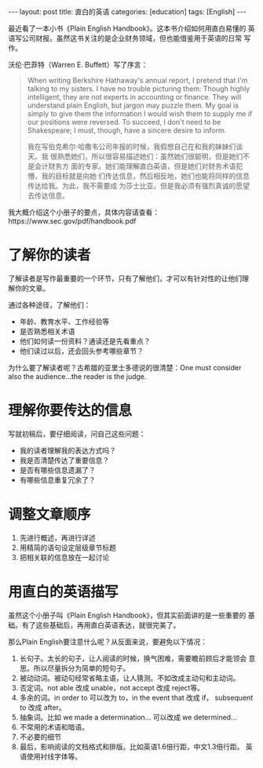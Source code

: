 #+BEGIN_EXPORT html
---
layout: post
title: 直白的英语
categories: [education]
tags: [English]
---
#+END_EXPORT

最近看了一本小书《Plain English Handbook》。这本书介绍如何用直白易懂的
英语写公司财报。虽然这书关注的是企业财务领域，但也能借鉴用于英语的日常
写作。

沃伦·巴菲特（Warren E. Buffett）写了序言：

#+begin_quote
When writing Berkshire Hathaway's annual report, I pretend that I'm
talking to my sisters. I have no trouble picturing them: Though highly
intelligent, they are not experts in accounting or finance. They will
understand plain English, but jargon may puzzle them. My goal is
simply to give them the information I would wish them to supply me if
our positions were reversed. To succeed, I don't need to be
Shakespeare; I must, though, have a sincere desire to inform.

我在写伯克希尔·哈撒韦公司年报的时候，我假想自己在和我的妹妹们谈天。我
很熟悉她们，所以很容易描述她们：虽然她们很聪明，但是她们不是会计财务方
面的专家。她们能理解直白英语，但是她们对财务术语犯懵。我的目标就是向她
们传达信息，然后相反地，她们也能将同样的信息传达给我。为此，我不需要成
为莎士比亚。但是我必须有强烈真诚的愿望去传达信息。
#+end_quote

我大概介绍这个小册子的要点，具体内容请查看：https://www.sec.gov/pdf/handbook.pdf

* 了解你的读者
了解读者是写作最重要的一个环节，只有了解他们，才可以有针对性的让他们理
解你的文章。

通过各种途径，了解他们：
- 年龄、教育水平、工作经验等
- 是否熟悉相关术语
- 他们如何读一份资料？通读还是先看重点？
- 他们读过以后，还会回头参考哪些章节？

为什么要了解读者呢？古希腊的亚里士多德说的很清楚：One must consider
also the audience...the reader is the judge.

* 理解你要传达的信息

写就初稿后，要仔细阅读，问自己这些问题：
- 我的读者理解我的表达方式吗？
- 我是否清楚传达了重要信息？
- 是否有哪些信息遗漏了？
- 有哪些信息重复冗余了？

* 调整文章顺序
1. 先进行概述，再进行详述
2. 用精简的语句设定层级章节标题
3. 把相关联的信息放在一起讨论

* 用直白的英语描写
虽然这个小册子叫《Plain English Handbook》，但其实前面讲的是一些重要的
基础。有了这些基础后，再用直白英语表达，就很完美了。

那么Plain English要注意什么呢？从反面来说，要避免以下情况：

1. 长句子。太长的句子，让人阅读的时候，换气困难，需要瞻前顾后才能领会
   意思。所以尽量拆分为简单的短句子。
2. 被动动词。被动句经常省略主语，让人猜测。不如改成主动句和主动词。
3. 否定词。not able 改成 unable，not accept 改成 reject等。
4. 多余的词。in order to 可以改为 to，in the event that 改成 if，
   subsequent to 改成 after。
5. 抽象词。比如 we made a determination... 可以改成 we determined...
6. 不常用的术语和暗语。
7. 不必要的细节
8. 最后，影响阅读的文档格式和排版。比如英语1.6倍行距，中文1.3倍行距。
   英语使用衬线字体等。
